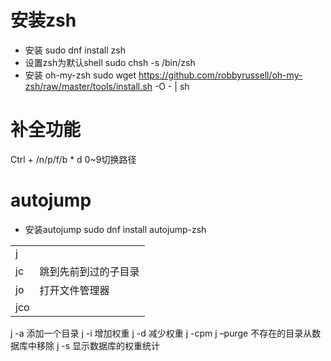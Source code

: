 * 安装zsh
  + 安装
    sudo dnf install zsh
  + 设置zsh为默认shell
    sudo chsh -s /bin/zsh
  + 安装 oh-my-zsh
    sudo wget https://github.com/robbyrussell/oh-my-zsh/raw/master/tools/install.sh -O - | sh

* 补全功能
  Ctrl + /n/p/f/b
*
  d
  0~9切换路径

* autojump
  + 安装autojump
    sudo dnf install autojump-zsh
  | j   |                      |
  | jc  | 跳到先前到过的子目录 |
  | jo  | 打开文件管理器              |
  | jco |                      |


  j -a    添加一个目录
  j -i    增加权重
  j -d    减少权重
  j -cpm
  j --purge 不存在的目录从数据库中移除
  j -s    显示数据库的权重统计
